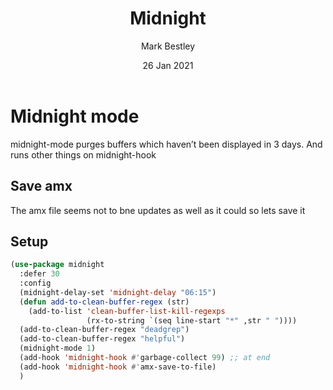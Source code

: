 #+TITLE:  Midnight
#+AUTHOR: Mark Bestley
#+EMAIL:  emacs@bestley.co.uk
#+DATE:   26 Jan 2021
#+TAGS:
#+PROPERTY:header-args :cache yes :tangle yes :comments noweb
#+STARTUP: showall


* Midnight mode
:PROPERTIES:
:ID:       org_mark_mini20.local:20210126T142916.732019
:END:
midnight-mode purges buffers which haven’t been displayed in 3 days.
And runs other things on midnight-hook

** Save amx
:PROPERTIES:
:ID:       org_mark_mini20.local:20211030T104455.475471
:END:
The amx file seems not to bne updates as well as it could so lets save it
** Setup
:PROPERTIES:
:ID:       org_mark_mini20.local:20211030T104455.472483
:END:
#+NAME: org_mark_mini20.local_20210126T142916.726975
#+begin_src emacs-lisp
(use-package midnight
  :defer 30
  :config
  (midnight-delay-set 'midnight-delay "06:15")
  (defun add-to-clean-buffer-regex (str)
	(add-to-list 'clean-buffer-list-kill-regexps
				 (rx-to-string `(seq line-start "*" ,str " "))))
  (add-to-clean-buffer-regex "deadgrep")
  (add-to-clean-buffer-regex "helpful")
  (midnight-mode 1)
  (add-hook 'midnight-hook #'garbage-collect 99) ;; at end
  (add-hook 'midnight-hook #'amx-save-to-file)
  )
#+end_src
